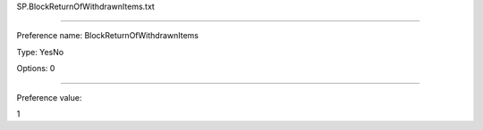 SP.BlockReturnOfWithdrawnItems.txt

----------

Preference name: BlockReturnOfWithdrawnItems

Type: YesNo

Options: 0

----------

Preference value: 



1

























